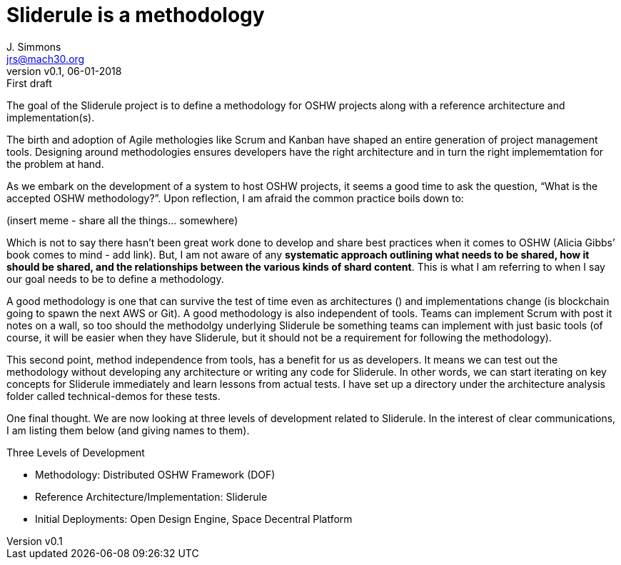 = Sliderule is a methodology
J. Simmons <jrs@mach30.org>
:revnumber: v0.1
:revdate: 06-01-2018
:revremark: First draft

// make this a quote block (in all assumptions docs)
The goal of the Sliderule project is to define a methodology for OSHW projects along with a reference architecture and implementation(s).

The birth and adoption of Agile methologies like Scrum and Kanban have shaped an entire generation of project management tools.  Designing around methodologies ensures developers have the right architecture and in turn the right implememtation for the problem at hand.

As we embark on the development of a system to host OSHW projects, it seems a good time to ask the question, “What is the accepted OSHW methodology?”. Upon reflection, I am afraid the common practice boils down to:

(insert meme - share all the things... somewhere)

Which is not to say there hasn’t been great work done to develop and share best practices when it comes to OSHW (Alicia Gibbs’ book comes to mind - add link).  But, I am not aware of any *systematic approach outlining what needs to be shared, how it should be shared, and the relationships between the various kinds of shard content*.  This is what I am referring to when I say our goal needs to be to define a methodology.

A good methodology is one that can survive the test of time even as architectures () and implementations change (is blockchain going to spawn the next AWS or Git).  A good methodology is also independent of tools.  Teams can implement Scrum with post it notes on a wall, so too should the methodolgy underlying Sliderule be something teams can implement with just basic tools (of course, it will be easier when they have Sliderule, but it should not be a requirement for following the methodology).

This second point, method independence from tools, has a benefit for us as developers.  It means we can test out the methodology without developing any architecture or writing any code for Sliderule.  In other words, we can start iterating on key concepts for Sliderule immediately and learn lessons from actual tests.  I have set up a directory under the architecture analysis folder called technical-demos for these tests.

One final thought.  We are now looking at three levels of development related to Sliderule.  In the interest of clear communications, I am listing them below (and giving names to them).

.Three Levels of Development
* Methodology: Distributed OSHW Framework (DOF)
* Reference Architecture/Implementation: Sliderule
* Initial Deployments: Open Design Engine, Space Decentral Platform
